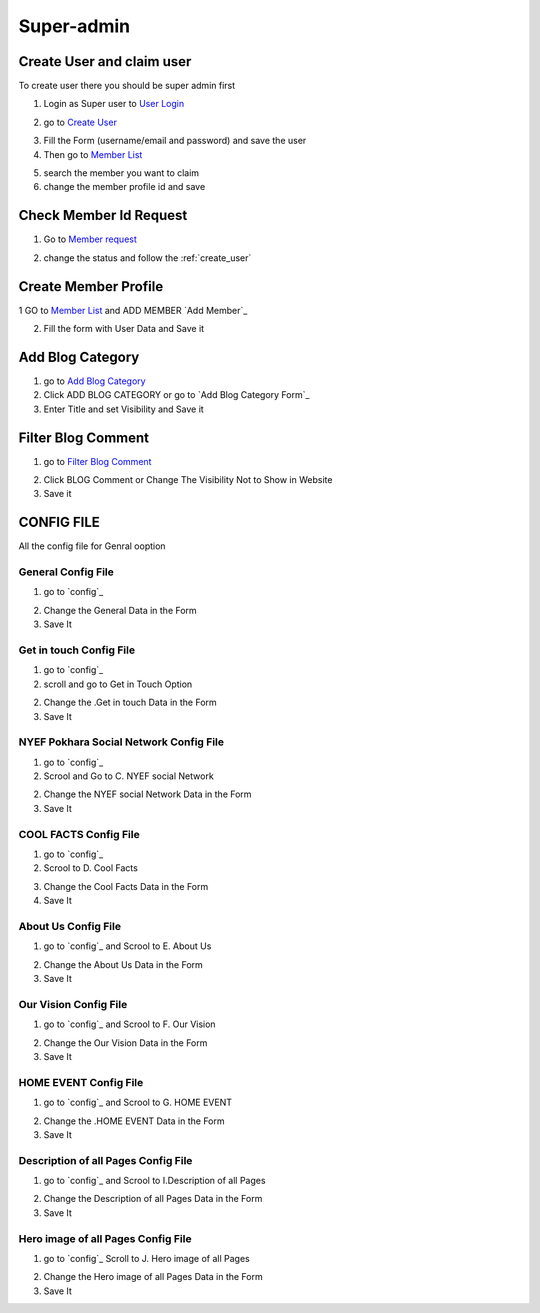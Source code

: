 Super-admin
===========

.. _create_user:

Create User and claim user
--------------------------

To create user there you should be super admin first


1. Login as Super user to `User Login`_


.. image:: https://nyefpokhara.org/static/docs_image/superadmin/nyefpokhara_admin_login.jpg 
    :alt: Login page
    :target: https://www.nyefpokhara.org/admin
    :scale: 100%
    :align: center
    

2. go to `Create User`_

.. image:: https://nyefpokhara.org/static/docs_image/superadmin/create_user_profile.jpg
    :alt: Create User
    :target: https://www.nyefpokhara.org/admin/auth/user/add/
    :scale: 100%
    :align: center


3. Fill the Form (username/email and password) and save the user


4. Then go to `Member List`_


.. image:: https://nyefpokhara.org/static/docs_image/superadmin/search_user_profile.png
    :alt: search user profile
    :target:  https://nyefpokhara.org/admin/index/member
    :scale: 100%
    :align: center



5. search the member you want to claim


6. change the member profile id and save


.. image:: https://nyefpokhara.org/static/docs_image/superadmin/change_member_profile_id_and_save.png
    :alt: change member profile id  
    :target: https://nyefpokhara.org/admin/index/member
    :scale: 100%
    :align: center
    


Check Member Id Request
-----------------------

1. Go to `Member request`_


.. image:: https://nyefpokhara.org/static/docs_image/superadmin/member_request.png
    :alt: Member request User
    :target: https://nyefpokhara.org/admin/index/memberrequest/
    :scale: 100%
    :align: center
    
 
 
2. change the status and follow the  :ref:`create_user`

Create Member Profile
-----------------------

1 GO to  `Member List`_ and ADD MEMBER `Add Member`_

.. image:: https://nyefpokhara.org/static/docs_image/superadmin/change_member_profile_id_and_save.png
    :alt: General Config Image
    :target: https://nyefpokhara.org/admin/index/member/add/
    :scale: 100%
    :align: center

2. Fill the form with User Data and Save it


Add Blog Category
-----------------


1. go to `Add Blog Category`_

2. Click ADD BLOG CATEGORY or go to `Add Blog Category Form`_

3. Enter Title and set Visibility and Save it

Filter Blog Comment
-------------------


1. go to `Filter Blog Comment`_


.. image:: https://nyefpokhara.org/static/docs_image/superadmin/filter_blog_comment.png
    :alt: Filter Blog Comment
    :target: https://nyefpokhara.org/admin/index/member/add/
    :scale: 100%
    :align: center


2. Click  BLOG Comment or Change The Visibility Not to Show in Website 

3. Save it



CONFIG FILE
-----------------

All the config file for Genral ooption 


General Config File 
^^^^^^^^^^^^^^^^^^^


1. go to `config`_


.. image:: https://nyefpokhara.org/static/docs_image/superadmin/general_config.png
    :alt: General Config Image
    :target:  https://nyefpokhara.org/admin/constance/config/
    :scale: 100%
    :align: center
    
 

2. Change the General Data in the Form 

3. Save It




Get in touch Config File 
^^^^^^^^^^^^^^^^^^^^^^^^^^^^^^^^^^^^^^


1. go to `config`_


2. scroll and go to Get in Touch Option


.. image:: https://nyefpokhara.org/static/docs_image/superadmin/general_config.png
    :alt: General Config Image
    :target:  https://nyefpokhara.org/admin/constance/config/
    :scale: 100%
    :align: center
    
 

2. Change the .Get in touch Data in the Form 

3. Save It


NYEF Pokhara Social Network Config File 
^^^^^^^^^^^^^^^^^^^^^^^^^^^^^^^^^^^^^^^^^^^^^^^^^^^^^^^^^


1. go to `config`_

2. Scrool and Go to C. NYEF social Network


.. image:: https://nyefpokhara.org/static/docs_image/superadmin/general_config.png
    :alt: General Config Image
    :target:  https://nyefpokhara.org/admin/constance/config/
    :scale: 100%
    :align: center
    
 

2. Change the NYEF social Network Data in the Form 

3. Save It


COOL FACTS Config File 
^^^^^^^^^^^^^^^^^^^^^^^^^^^^^^^^^^^^^^


1. go to `config`_


2. Scrool to D. Cool Facts 

.. image:: https://nyefpokhara.org/static/docs_image/superadmin/general_config.png
    :alt: General Config Image
    :target:  https://nyefpokhara.org/admin/constance/config/
    :scale: 100%
    :align: center
    
 

3. Change the Cool Facts  Data in the Form 

4. Save It


About Us Config File 
^^^^^^^^^^^^^^^^^^^^^^^^^^^^^^^^^^^^^^


1. go to `config`_ and Scrool to E. About Us


.. image:: https://nyefpokhara.org/static/docs_image/superadmin/general_config.png
    :alt: General Config Image
    :target:  https://nyefpokhara.org/admin/constance/config/
    :scale: 100%
    :align: center
    
 

2. Change the About Us Data in the Form 

3. Save It


Our Vision Config File 
^^^^^^^^^^^^^^^^^^^^^^^^^^^^^^^^^^^^^^


1. go to `config`_ and Scrool to F. Our Vision


.. image:: https://nyefpokhara.org/static/docs_image/superadmin/general_config.png
    :alt: General Config Image
    :target:  https://nyefpokhara.org/admin/constance/config/
    :scale: 100%
    :align: center
    
 

2. Change the Our Vision Data in the Form 

3. Save It


HOME EVENT Config File 
^^^^^^^^^^^^^^^^^^^^^^^^^^^^^^^^^^^^^^



1. go to `config`_ and  Scrool to G. HOME EVENT


.. image:: https://nyefpokhara.org/static/docs_image/superadmin/general_config.png
    :alt: General Config Image
    :target:  https://nyefpokhara.org/admin/constance/config/
    :scale: 100%
    :align: center
    
 

2. Change the .HOME EVENT Data in the Form 

3. Save It



Description of all Pages Config File 
^^^^^^^^^^^^^^^^^^^^^^^^^^^^^^^^^^^^^^


1. go to `config`_ and Scrool to I.Description of all Pages


.. image:: https://nyefpokhara.org/static/docs_image/superadmin/general_config.png
    :alt: General Config Image
    :target:  https://nyefpokhara.org/admin/constance/config/
    :scale: 100%
    :align: center
    
 

2. Change the Description of all Pages Data in the Form 

3. Save It


Hero image of all Pages Config File 
^^^^^^^^^^^^^^^^^^^^^^^^^^^^^^^^^^^^^^


1. go to `config`_ Scroll to  J. Hero image of all Pages 


.. image:: https://nyefpokhara.org/static/docs_image/superadmin/general_config.png
    :alt: General Config Image
    :target:  https://nyefpokhara.org/admin/constance/config/
    :scale: 100%
    :align: center
    
 

2. Change the Hero image of all Pages  Data in the Form 

3. Save It



.. _Create User : https://www.nyefpokhara.org/admin
.. _User Login : https://www.nyefpokhara.org/admin/auth/user/add/
.. _Member List : https://nyefpokhara.org/admin/index/member
.. _Member request : https://nyefpokhara.org/admin/index/memberrequest/
.. _Add Blog Category : https://nyefpokhara.org/admin/index/category/
.. _Add Blog Category Form  : https://nyefpokhara.org/admin/index/category/add/
.. _config   : https://nyefpokhara.org/admin/constance/config/
.. _Add Member  : https://nyefpokhara.org/admin/index/member/add/

.. _Filter Blog Comment   :https://nyefpokhara.org/admin/index/blogscomment/

.. _Add   : https://nyefpokhara.org/admin/index/category/
.. _Add   : https://nyefpokhara.org/admin/index/category/
.. _Add   : https://nyefpokhara.org/admin/index/category/
.. _Add   : https://nyefpokhara.org/admin/index/category/
.. _Add   : https://nyefpokhara.org/admin/index/category/













